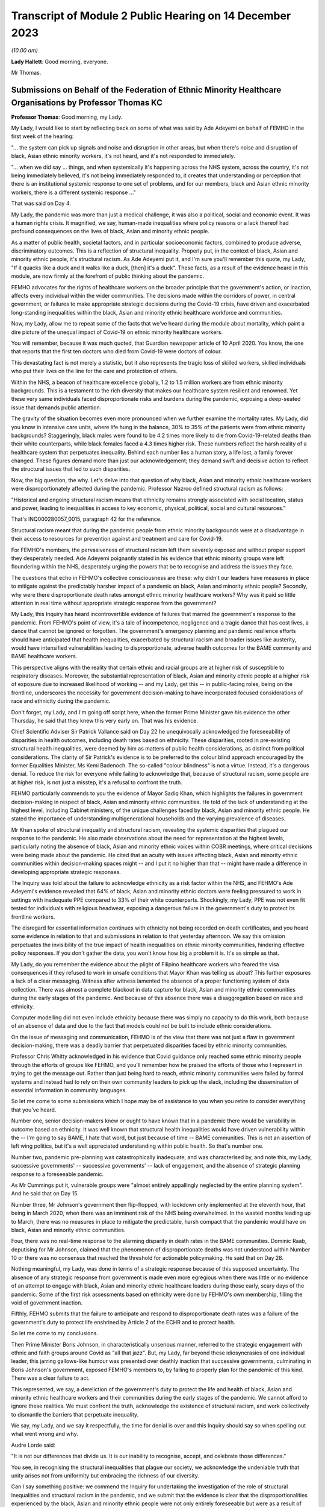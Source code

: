 Transcript of Module 2 Public Hearing on 14 December 2023
=========================================================

*(10.00 am)*

**Lady Hallett**: Good morning, everyone.

Mr Thomas.

Submissions on Behalf of the Federation of Ethnic Minority Healthcare Organisations by Professor Thomas KC
----------------------------------------------------------------------------------------------------------

**Professor Thomas**: Good morning, my Lady.

My Lady, I would like to start by reflecting back on some of what was said by Ade Adeyemi on behalf of FEMHO in the first week of the hearing:

"... the system can pick up signals and noise and disruption in other areas, but when there's noise and disruption of black, Asian ethnic minority workers, it's not heard, and it's not responded to immediately.

"... when we did say ... things, and when systemically it's happening across the NHS system, across the country, it's not being immediately believed, it's not being immediately responded to, it creates that understanding or perception that there is an institutional systemic response to one set of problems, and for our members, black and Asian ethnic minority workers, there is a different systemic response ..."

That was said on Day 4.

My Lady, the pandemic was more than just a medical challenge, it was also a political, social and economic event. It was a human rights crisis. It magnified, we say, human-made inequalities where policy reasons or a lack thereof had profound consequences on the lives of black, Asian and minority ethnic people.

As a matter of public health, societal factors, and in particular socioeconomic factors, combined to produce adverse, discriminatory outcomes. This is a reflection of structural inequality. Properly put, in the context of black, Asian and minority ethnic people, it's structural racism. As Ade Adeyemi put it, and I'm sure you'll remember this quote, my Lady, "If it quacks like a duck and it walks like a duck, [then] it's a duck". These facts, as a result of the evidence heard in this module, are now firmly at the forefront of public thinking about the pandemic.

FEMHO advocates for the rights of healthcare workers on the broader principle that the government's action, or inaction, affects every individual within the wider communities. The decisions made within the corridors of power, in central government, or failures to make appropriate strategic decisions during the Covid-19 crisis, have driven and exacerbated long-standing inequalities within the black, Asian and minority ethnic healthcare workforce and communities.

Now, my Lady, allow me to repeat some of the facts that we've heard during the module about mortality, which paint a dire picture of the unequal impact of Covid-19 on ethnic minority healthcare workers.

You will remember, because it was much quoted, that Guardian newspaper article of 10 April 2020. You know, the one that reports that the first ten doctors who died from Covid-19 were doctors of colour.

This devastating fact is not merely a statistic, but it also represents the tragic loss of skilled workers, skilled individuals who put their lives on the line for the care and protection of others.

Within the NHS, a beacon of healthcare excellence globally, 1.2 to 1.5 million workers are from ethnic minority backgrounds. This is a testament to the rich diversity that makes our healthcare system resilient and renowned. Yet these very same individuals faced disproportionate risks and burdens during the pandemic, exposing a deep-seated issue that demands public attention.

The gravity of the situation becomes even more pronounced when we further examine the mortality rates. My Lady, did you know in intensive care units, where life hung in the balance, 30% to 35% of the patients were from ethnic minority backgrounds? Staggeringly, black males were found to be 4.2 times more likely to die from Covid-19-related deaths than their white counterparts, while black females faced a 4.3 times higher risk. These numbers reflect the harsh reality of a healthcare system that perpetuates inequality. Behind each number lies a human story, a life lost, a family forever changed. These figures demand more than just our acknowledgement; they demand swift and decisive action to reflect the structural issues that led to such disparities.

Now, the big question, the why. Let's delve into that question of why black, Asian and minority ethnic healthcare workers were disproportionately affected during the pandemic. Professor Nazroo defined structural racism as follows:

"Historical and ongoing structural racism means that ethnicity remains strongly associated with social location, status and power, leading to inequalities in access to key economic, physical, political, social and cultural resources."

That's INQ000280057_0015, paragraph 42 for the reference.

Structural racism meant that during the pandemic people from ethnic minority backgrounds were at a disadvantage in their access to resources for prevention against and treatment and care for Covid-19.

For FEMHO's members, the pervasiveness of structural racism left them severely exposed and without proper support they desperately needed. Ade Adeyemi poignantly stated in his evidence that ethnic minority groups were left floundering within the NHS, desperately urging the powers that be to recognise and address the issues they face.

The questions that echo in FEHMO's collective consciousness are these: why didn't our leaders have measures in place to mitigate against the predictably harsher impact of a pandemic on black, Asian and minority ethnic people? Secondly, why were there disproportionate death rates amongst ethnic minority healthcare workers? Why was it paid so little attention in real time without appropriate strategic response from the government?

My Lady, this Inquiry has heard incontrovertible evidence of failures that marred the government's response to the pandemic. From FEHMO's point of view, it's a tale of incompetence, negligence and a tragic dance that has cost lives, a dance that cannot be ignored or forgotten. The government's emergency planning and pandemic resilience efforts should have anticipated that health inequalities, exacerbated by structural racism and broader issues like austerity, would have intensified vulnerabilities leading to disproportionate, adverse health outcomes for the BAME community and BAME healthcare workers.

This perspective aligns with the reality that certain ethnic and racial groups are at higher risk of susceptible to respiratory diseases. Moreover, the substantial representation of black, Asian and minority ethnic people at a higher risk of exposure due to increased likelihood of working -- and my Lady, get this -- in public-facing roles, being on the frontline, underscores the necessity for government decision-making to have incorporated focused considerations of race and ethnicity during the pandemic.

Don't forget, my Lady, and I'm going off script here, when the former Prime Minister gave his evidence the other Thursday, he said that they knew this very early on. That was his evidence.

Chief Scientific Adviser Sir Patrick Vallance said on Day 22 he unequivocally acknowledged the foreseeability of disparities in health outcomes, including death rates based on ethnicity. These disparities, rooted in pre-existing structural health inequalities, were deemed by him as matters of public health considerations, as distinct from political considerations. The clarity of Sir Patrick's evidence is to be preferred to the colour blind approach encouraged by the former Equalities Minister, Ms Kemi Badenoch. The so-called "colour blindness" is not a virtue. Instead, it's a dangerous denial. To reduce the risk for everyone while failing to acknowledge that, because of structural racism, some people are at higher risk, is not just a misstep, it's a refusal to confront the truth.

FEHMO particularly commends to you the evidence of Mayor Sadiq Khan, which highlights the failures in government decision-making in respect of black, Asian and minority ethnic communities. He told of the lack of understanding at the highest level, including Cabinet ministers, of the unique challenges faced by black, Asian and minority ethnic people. He stated the importance of understanding multigenerational households and the varying prevalence of diseases.

Mr Khan spoke of structural inequality and structural racism, revealing the systemic disparities that plagued our response to the pandemic. He also made observations about the need for representation at the highest levels, particularly noting the absence of black, Asian and minority ethnic voices within COBR meetings, where critical decisions were being made about the pandemic. He cited that an acuity with issues affecting black, Asian and minority ethnic communities within decision-making spaces might -- and I put it no higher than that -- might have made a difference in developing appropriate strategic responses.

The Inquiry was told about the failure to acknowledge ethnicity as a risk factor within the NHS, and FEHMO's Ade Adeyemi's evidence revealed that 64% of black, Asian and minority ethnic doctors were feeling pressured to work in settings with inadequate PPE compared to 33% of their white counterparts. Shockingly, my Lady, PPE was not even fit tested for individuals with religious headwear, exposing a dangerous failure in the government's duty to protect its frontline workers.

The disregard for essential information continues with ethnicity not being recorded on death certificates, and you heard some evidence in relation to that and submissions in relation to that yesterday afternoon. We say this omission perpetuates the invisibility of the true impact of health inequalities on ethnic minority communities, hindering effective policy responses. If you don't gather the data, you won't know how big a problem it is. It's as simple as that.

My Lady, do you remember the evidence about the plight of Filipino healthcare workers who feared the visa consequences if they refused to work in unsafe conditions that Mayor Khan was telling us about? This further exposures a lack of a clear messaging. Witness after witness lamented the absence of a proper functioning system of data collection. There was almost a complete blackout in data capture for black, Asian and minority ethnic communities during the early stages of the pandemic. And because of this absence there was a disaggregation based on race and ethnicity.

Computer modelling did not even include ethnicity because there was simply no capacity to do this work, both because of an absence of data and due to the fact that models could not be built to include ethnic considerations.

On the issue of messaging and communication, FEHMO is of the view that there was not just a flaw in government decision-making, there was a deadly barrier that perpetuated disparities faced by ethnic minority communities.

Professor Chris Whitty acknowledged in his evidence that Covid guidance only reached some ethnic minority people through the efforts of groups like FEHMO, and you'll remember how he praised the efforts of those who I represent in trying to get the message out. Rather than just being hard to reach, ethnic minority communities were failed by formal systems and instead had to rely on their own community leaders to pick up the slack, including the dissemination of essential information in community languages.

So let me come to some submissions which I hope may be of assistance to you when you retire to consider everything that you've heard.

Number one, senior decision-makers knew or ought to have known that in a pandemic there would be variability in outcome based on ethnicity. It was well known that structural health inequalities would have driven vulnerability within the -- I'm going to say BAME, I hate that word, but just because of time -- BAME communities. This is not an assertion of left wing politics, but it's a well appreciated understanding within public health. So that's number one.

Number two, pandemic pre-planning was catastrophically inadequate, and was characterised by, and note this, my Lady, successive governments' -- successive governments' -- lack of engagement, and the absence of strategic planning response to a foreseeable pandemic.

As Mr Cummings put it, vulnerable groups were "almost entirely appallingly neglected by the entire planning system". And he said that on Day 15.

Number three, Mr Johnson's government then flip-flopped, with lockdown only implemented at the eleventh hour, that being in March 2020, when there was an imminent risk of the NHS being overwhelmed. In the wasted months leading up to March, there was no measures in place to mitigate the predictable, harsh compact that the pandemic would have on black, Asian and minority ethnic communities.

Four, there was no real-time response to the alarming disparity in death rates in the BAME communities. Dominic Raab, deputising for Mr Johnson, claimed that the phenomenon of disproportionate deaths was not understood within Number 10 or there was no consensus that reached the threshold for actionable policymaking. He said that on Day 28.

Nothing meaningful, my Lady, was done in terms of a strategic response because of this supposed uncertainty. The absence of any strategic response from government is made even more egregious when there was little or no evidence of an attempt to engage with black, Asian and minority ethnic healthcare leaders during those early, scary days of the pandemic. Some of the first risk assessments based on ethnicity were done by FEHMO's own membership, filling the void of government inaction.

Fifthly, FEHMO submits that the failure to anticipate and respond to disproportionate death rates was a failure of the government's duty to protect life enshrined by Article 2 of the ECHR and to protect health.

So let me come to my conclusions.

Then Prime Minister Boris Johnson, in characteristically unserious manner, referred to the strategic engagement with ethnic and faith groups around Covid as "all that jazz". But, my Lady, far beyond these idiosyncrasies of one individual leader, this jarring gallows-like humour was presented over deathly inaction that successive governments, culminating in Boris Johnson's government, exposed FEMHO's members to, by failing to properly plan for the pandemic of this kind. There was a clear failure to act.

This represented, we say, a dereliction of the government's duty to protect the life and health of black, Asian and minority ethnic healthcare workers and their communities during the early stages of the pandemic. We cannot afford to ignore these realities. We must confront the truth, acknowledge the existence of structural racism, and work collectively to dismantle the barriers that perpetuate inequality.

We say, my Lady, and we say it respectfully, the time for denial is over and this Inquiry should say so when spelling out what went wrong and why.

Audre Lorde said:

"It is not our differences that divide us. It is our inability to recognise, accept, and celebrate those differences."

You see, in recognising the structural inequalities that plague our society, we acknowledge the undeniable truth that unity arises not from uniformity but embracing the richness of our diversity.

Can I say something positive: we commend the Inquiry for undertaking the investigation of the role of structural inequalities and structural racism in the pandemic, and we submit that the evidence is clear that the disproportionalities experienced by the black, Asian and minority ethnic people were not only entirely foreseeable but were as a result of government failure to take proper action to anticipate and mitigate the impact of the pandemic.

I've got 40 seconds left. Let me use my 40 seconds saying this: in the powerful words of Ade Adeyemi, taken from his witness statement on behalf of FEHMO, we say this encapsulates the essence and impact of this stark conclusion:

"Throughout the course of this pandemic, the disheartening experience of minority ethnic [healthcare workers] have underscored the systemic oversights and lapses in our health and governance systems. The poignant accounts of our members, and the stark data supporting them, reflect not just individual tragedies, but an overarching narrative of neglect."

Thank you, my Lady.

**Lady Hallett**: Thank you very much indeed, Mr Thomas.

Now I think it's Mr Sheldon.

Submissions on Behalf of the Government Office for Science by Mr Sheldon KC
---------------------------------------------------------------------------

**Mr Sheldon**: My Lady, the Government Office for Science, which I represent, remains acutely conscious of its responsibilities to those affected by the Covid-19 pandemic, to those who will be affected by future pandemics when they inevitably occur, and to your Inquiry.

It has sought to discharge those responsibilities through the detailed and reflective evidence of Sir Patrick Vallance, Dame Angela McLean, And Dr Stuart Wainwright, as well as through the provision of a large volume of documentary material. We hope you have found that evidence helpful.

We intend to provide you with a set of written closing submissions which will address some of the detail of the evidence, and the brief observations I make this morning are intended to address in outline a handful of the key themes of the evidence most directly concerned with the provision of scientific advice to decision-makers.

As I observed in our opening submissions, and as I hope you have found, the task of identifying what scientific advice was given, when it was given, and the terms in which it was delivered, has been one of the easier tasks faced by this Inquiry. There is a clear, contemporaneous and publicly available record of that advice in the SAGE minutes and the papers discussed. That advice was distilled and communicated to ministers by the GCSA and the CMO, and there has been a striking consistency in the evidence of all ministers from whom you have heard that this was done accurately and it was done well. In any event, the minutes themselves were available to any minister who wished to refer to them from the outset.

It is the view of GO-Science, both the present and the former GCSAs, that it is important to maintain the transparency and the integrity of that approach. It was and should be clear what science advice is being given by SAGE, and clear what that science advice is based upon. Challenge and debate were and should be encouraged, and you have heard from a number of attendees how valuable they found that process to be.

Providing useful science advice to decision-makers is best achieved, we submit, by assembling scientists with relevant expertise, debating the issue and producing a consensus or central view of the state of current scientific understanding on that issue, including the level of certainty with which that understanding can be expressed and the understanding that advice will and should change as new data emerge.

To the extent that there was some misunderstanding as to what consensus means in that context, and whether it implies the suppression of dissent, we trust that that has been resolved by the evidence you've heard.

So, we would submit that the evidence shows that the structure for the provision of scientific advice during an emergency such as a pandemic is fundamentally sound. The model necessarily depends on eminent scientists being prepared to contribute time and personal resources to the process, but they did so, for the two years and 105 meetings that SAGE was in operation, for which we can all be grateful.

In particular, we would invite the Inquiry to treat with caution suggestions of changes to the approach to SAGE minutes, which were produced quickly and circulated widely, or to the composition of SAGE, or to the way in which its advice is communicated to central government.

SAGE evolved and improved its processes during the pandemic as lessons were learned through experience. The SAGE development programme has identified further areas for improvement, but the essential framework is sound. It is well respected internationally, and it showed itself capable of delivering large volumes of high quality scientific advice under intense time pressure throughout the pandemic.

There has been an intense focus on the timing of the first lockdown and the decision-making leading up to it. Witnesses have expressed the view that, in hindsight, it would have been better had the 23 March full lockdown commenced a week or so earlier. Sir Patrick was one of those witnesses, and we would commend that view to you.

We do not consider that the evidence supports the proposition that a lockdown at the very start of March was realistic, a time, you will recall, when the Prime Minister decided against advising people to stop shaking hands. And you will also be aware of the very limited data available at that stage to be deployed in support of such extreme action, as well, of course, as the reluctance to order a second lockdown in autumn 2020, even when the data, including the number of deaths, was far more compelling.

Nor does the evidence support, we would suggest, the viability of achieving the necessary 75% reduction in contacts through voluntary action alone.

In the event, the peak of the first wave occurred in April, and it was earlier and lower than it would have been if lockdown had been further delayed. Lockdown a week or so earlier is likely to have resulted in a somewhat earlier and lower peak than we in fact experienced, and it is on that basis that we consider that it would probably have been beneficial.

The ultimate lesson from the timing of the first lockdown is simply that, as Sir Patrick has put it to you, you have to go earlier than you would like, harder than you would like, and more geographically broad than you would like, with the necessary interventions. You cannot expect to be able to predict the right time with any real accuracy, and if you wait until the data has reached the point at which you are comfortable that the measure is obviously required, you have almost certainly waited too long, at least for this type of pandemic.

Now, that may seem obvious now, with the knowledge and experience of the whole pandemic, but it was far from obvious at the time to anyone seeking to take a balanced and objective view of the available information.

The data was sparse and inadequate, but it was difficult to assess how inadequate it was or how much reliance could be placed upon what was available. There was very little testing and tracing capacity, and it was simply not possible in the early part of 2020 to get an accurate picture of the prevalence of the virus across the country. Several independent scientists have told you that it was not until around 13 March that the data allowed for scientifically coherent advice that urgent and extensive action was required. When that picture became clear, that advice was given promptly.

It is also important to keep in mind, as we're sure you will, my Lady, that a pandemic is not a single event requiring a single and immediate response. It runs a course. The question of whether to order a lockdown or any other significant non-pharmaceutical intervention inevitably incorporates the questions of: what damage will it do? And what happens next?

As I said, it is likely on balance that the first lockdown a week or so earlier would have had some long-term beneficial effects, but what the effects of a lockdown even earlier than that would have been is far less apparent, and would require those who propound that theory to grapple with the "What damage?" and "What next?" questions, which we would suggest have yet to be convincingly answered.

What can be said with confidence, though, is that in all eventualities a more scaled and effective test, trace and isolate system, available to be applied early, would have helped suppress the virus.

There has been some inaccurate and ill-informed suggestion that there was a significant divergence of view between the GCSA and the CMO as to the timing of the first lockdown. That is not so. The advice of SAGE, including its assessment of the progress of the pandemic and the effect of NPIs, is in the minutes and was communicated to decision-makers by the GCSA and the CMO as co-chairs of SAGE. That is all a matter of record.

However, Sir Chris, as the Chief Medical Officer for England with overall accountability for public health, had a responsibility to identify to ministers the wider health impacts of a measure as extreme as a lockdown: the deaths that would be caused by other agents than the virus; the conditions that would go untreated; the diagnoses that would be missed; the mental health impact on the vulnerable and the isolated. Discharging that responsibility did not put Sir Chris at odds with Sir Patrick in March 2020 or at any other point. On the contrary, it was essential that decision-makers were made aware of both strands of advice, and lest there be any doubt about it, Sir Patrick holds Sir Chris in the highest possible regard, as he did for the entirety of the time they worked together, day in and day out, throughout the pandemic.

Whilst on the subject of Sir Patrick's personal views, can I deal briefly with what have been referred to as the evening notes.

Sir Patrick explained in both his written and oral evidence how those notes came to be written and how they were never intended to be read by anyone else for any purpose. It has been said that he provided them to the Inquiry willingly, and to the extent that it was not necessary for you, my Lady, to exercise your powers of compulsion to enforce the request that he submit all his written and electronic notes, that is of course true. But that does not mean, as you know, that he provided them enthusiastically. He hopes it is now clear to everyone that they reflected unedited thoughts scribbled down in the most challenging circumstances, and if anyone wishes to know his true and considered opinion about the decisions taken and those who made them, they are in his witness statement and in the transcript of his evidence to you.

The shorthand that has perhaps understandably crept into some of the questions to the effect that, by reference to his evening notes, "Sir Patrick said that" or "accused" someone of something, is therefore inaccurate and, we would respectfully suggest, unhelpful.

In general terms, and as reflected in his statement, Sir Patrick considers that those with the heavy responsibility of core decision-making during the pandemic took care to listen to and understand the scientific advice provided by SAGE. Everyone, particularly in the early months, was operating in the fog of war and under acute pressure of time, and it is inevitable that recollections on some matters vary and misunderstandings may have arisen. No criticism of anyone is intended by this short list of issues in respect there has been some variation in the evidence but where the contemporaneous documentation makes the position clear such that, we submit, the Inquiry can reach a confident conclusion.

First, SAGE began to consider and advise upon the need for and effectiveness of multiple NPIs from early February 2020, having convened for its first meeting on 22 January. The first paper on NPIs was produced on 3 February, and by SAGE 10, 25 February, a package of measures had been identified as representing a realistic means of reducing the spread of the virus. The specific phrase "lockdown" was not used at the outset, as you have seen, and it did not become part of the vernacular until some weeks later, but very significant, indeed unprecedented, restrictions were being expressly considered by SAGE and reflected in its advice throughout February, including the percentage reduction in contacts that would be needed to be effective.

It was of course for government departments and agencies to plan how such measures would be put into effect, and for ministers to decide which ones should be implemented and when, but the fact that these measures were being considered and advised upon by SAGE from a very early stage is clear, we submit.

Second, in the absence of any available alternatives, early references to the pandemic flu reasonable worst-case scenario of 800,000 deaths were useful in communicating the potential scale of the emergency and the need for action. The essential message, which is reflected in the COBR documentation from February 2020 onwards, was that there was a significant chance of a very bad outcome. It cannot realistically be suggested that references to this worst-case scenario were in any way reassuring to anybody, and the reduction in the RWCS to 525,000 deaths in late February 2020 plainly made no difference in that regard. Indeed, the fact that this figure was calculated with greater information about the nature of SARS-CoV-2 may have made it still more worrying.

The Inquiry has heard evidence on how the RWCS could be augmented and improved, and that must be considered carefully, of course, but it must be remembered that in early 2020 it was the established approach used by the Civil Contingencies Secretariat.

Third, the possibility of asymptomatic transmission, as distinct from asymptomatic infection, which, as you know, my Lady, is a different concept, was identified by SAGE at an early point. Sir Patrick noted that it appeared to be occurring in correspondence on 1 February. It was identified as a possibility by SAGE on 4 February, and it was referred to in the COBR documentation shortly thereafter, including an early COBR meeting chaired by the Secretary of State for Health.

Fourth, neither SAGE nor Sir Patrick ever advised the adoption of a strategy of pursuing herd immunity other than through vaccination. As the extent that the virus had become seeded in the population became clearer during March 2020, it was acknowledged that significant numbers of people would inevitably become infected and a degree of immunity would be generated as a result. This was a factor that needed to be taken into account when considering the future course of the pandemic and assessing the effect of different interventions. The evidence of the key witnesses has been clear on this point and we would submit there is no longer any doubt about it.

Fifth, the list of attendees and invitees to SAGE meetings is a matter of record, and the contemporaneous documentation demonstrates the extent to which the devolved administrations were engaged in the SAGE process. We'll return to this issue in our written submissions, but in light of what was said yesterday, can I briefly deal with the position in respect of Northern Ireland, whose CMO was invited to SAGE from as early as 11 February 2020.

You may feel, my Lady, that it was for the Northern Ireland Executive and departments, in common with their colleagues from other devolved administrations, to decide how and when they chose to attend SAGE meetings to which they were most certainly invited.

Sixth, the contemporaneous documentation, including SAGE minutes, established that neither SAGE nor the GCSA was asked for advice on the impact of the Eat Out to Help Out policy. Whether they should have been, and whether there were good reasons for not doing so, are matters for you. But the factual position is clear. It is also clear that around that time the science advice was that more openings would be associated with higher infection rates. The merits of the policy, to the extent that they may be relevant, are for you and we take no position, nor have we ever suggested that the policy was responsible for the second wave.

Finally, my Lady, for the purposes of this list, the events of autumn 2020 and the advice given in the lead-up to the second lockdown. Here again, the contemporaneous documentation is clear. The science advice when lockdown measures were eased in May and June 2020 was that there was a significant risk of R going back above 1. It duly did so, in part as further measures were eased over the summer.

As we moved into the autumn, it was made equally clear that significant measures would be required to prevent the number of cases growing exponentially, and the SAGE minutes clearly record the measures that were discussed and the assessment of their likely effect. SAGE was not consulted on the three-tier approach that the government chose to adopt, and Sir Patrick made clear in correspondence with the Cabinet Secretary in early October 2020 that those measures would not be sufficient to keep R below 1. In the event, the policy decision was to proceed with the tiered approach in the first instance, just as the policy decision was taken to reduce the 2-metre rule to 1 metre, notwithstanding the scientific advice, again recorded in the SAGE minutes, that this would increase the risk of transmission.

But these are reflections of the different roles of scientific advisers and political decision-makers. It's for elected decision-makers to take the difficult policy decisions, balancing the full range of relevant considerations. SAGE sometimes took the initiative to consider certain issues, but its essential function is to respond to requests for advice from decision-makers, and it is a matter for them to decide what issue they wish to be advised upon and how to act in light of the advice they receive.

It is also recognised that science cannot provide a clear answer to every question, and answers change over time as evidence changes.

By the time we get to the relaxing of the third lockdown, it is clear how better understanding of the virus, better data and a more developed test and trace capability enabled a far more informed approach to be taken. As the quality of the data improved, so did the precision of the science advice and the ability of decision-makers to take sophisticated decisions in light of that advice.

That is why, we would suggest, my Lady, the Module 2 evidence has been valuable in illustrating the importance of the potential recommendations discussed in Module 1 about preparedness for a future pandemic. More developed test and tracing capacity, improved diagnostics and therapeutics, more collaborative research, and greater vaccine manufacturing capabilities, will all contribute to better advice, a wider set of options beyond the inevitably crude tool of lockdown, and better, more informed decision-making.

So we anticipate, my Lady, that you will have well in mind the need to ensure that any assessment of the core decision-making in the pandemic takes account of the course of the pandemic as a whole, and that the successes of the later period are just as important in identifying valuable lessons for the future as any deficiencies you may identify in the early period.

My Lady, that concludes my submissions for today. The Government Office for Science looks forward to assisting you with future modules of your Inquiry.

**Lady Hallett**: Thank you very much indeed, Mr Sheldon.

Mr Block? Ah, right at the back.

Submissions on Behalf of Hm Treasury by Mr Block KC
---------------------------------------------------

**Mr Block**: Good morning, my Lady.

I appear together with Steven Gray, instructed by Robyn Smith of the Government Legal Department, on behalf of His Majesty's Treasury.

My Lady, these closing submissions will be expanded in our written submissions. For the purposes of this module, HMT has supplied two detailed corporate witness statements, as well as statements from Sam Beckett, the current Chief Economic Adviser and second permanent secretary since May of this year, her predecessor, Clare Lombardelli, and from Sir Thomas Scholar, the permanent secretary from 2016 to 2022. The Treasury has also worked with and supported the current Prime Minister, Rishi Sunak, who was Chancellor of the Exchequer from 13 February 2020 to 5 July 2022, to facilitate the Inquiry receiving detailed written and oral evidence from him. My Lady, the roles of HMT and the Chancellor in overview. In very brief summary, HMT is the government's economic and finance ministry, responsible for maintaining sound public finances, delivering sustainable economic growth and maintaining macroeconomic and financial stability. The Chancellor is the government's chief financial minister and has overall responsibility for HMT and for economic and fiscal policy and the financial services sector.

The Chancellor is involved in collective Cabinet-level decision-making with a focus, as he explained, on representing economic and fiscal considerations in the decision-making process.

Throughout the pandemic, HMT officials worked to inform and advise the Chancellor and departmental ministers in order to respond to ministerial requests for briefing analysis and advice as necessary and overall to support Cabinet-level decision-making.

HMT officials used the information shared at scientific committees, including in read-outs from HMT officials who observed these meetings, to inform this briefing and advice and to inform internal policy development.

The Chancellor's ministerial responsibility during this period, supported by HMT, was to provide economic and fiscal evidence, analysis and advice in relation to decisions and interventions in the context of the pandemic that would impact those areas for which the Treasury was responsible. This was considered by the Prime Minister and by Cabinet where appropriate, together with all other relevant evidence such as the SAGE minutes and reports.

Ministers would put forward the key considerations relevant to their individual departments for the Prime Minister to balance these in order to reach a decision as to how to proceed. Arguments would be tested and challenged and alternative options explored. In that process, the Chancellor had a specific responsibility of tailoring economic advice, policy and decision-making to the context of an international pandemic.

That responsibility, in the context of HMT's and the Chancellor's broader roles and responsibilities, necessarily required HMT and the Chancellor to ensure that the often grave economic consequences of the policy decisions under consideration were properly factored into decision-making. This is especially because economic consequences are not academic or theoretical concepts, they carry with them far-reaching and potentially damaging socioeconomic implications which have real impacts on people's lives.

In this context, HMT rejects in the strongest terms possible the unfair and irresponsible characterisation of its work as "pro death".

Whilst some have suggested that supporting the economy and protecting lives were competing objectives, HMT did not see it this way. Throughout the response, HMT were clear that the best thing for the economy was to control the virus.

I turn now to look briefly at the roles of HMT and the Chancellor in the government's core pandemic decision-making.

As an overview, prior to the Prime Minister's announcement on 16 March 2020 of the first social distancing measures, HMT ministers and officials contributed to cross-government decision-making through analysis of the possible economic impacts, and in particular the potential impacts on the UK economy of the proposed measures.

This analysis was focused on the ability of people and the economy to keep providing the goods and services which the population needs, the ability of businesses to stay open, and for people to do their jobs and continue to receive an income.

It's important to recognise that this was a novel situation, with the pandemic developing very rapidly. There was limited data and there were a large number of variables. Nevertheless, HMT was nimble and quick to respond. Indeed, the spring 2020 budget announced on 11 March 2020, so before the 16 March announcement, included a £12 billion plan to provide support for public services, individuals and businesses whose finances were affected by Covid-19, which included extending statutory sick pay (SSP) for those advised to self-isolate, and for those caring for others who were required to self-isolate and support through the welfare system for those who could not claim SSP. This was an extensive package that responded to the pandemic as it was understood at that point in time.

Subsequently, from March 2020, when restrictions were in place, much of HMT's focus was on the design, financing and implementation of economic support measures. These measures supported the public health strategy by mitigating the economic impacts of the virus and the measures necessary to control it, on jobs, incomes, businesses and the UK economy. Without these economic interventions, which were unprecedented in scale and speed of introduction, it would have been very difficult for individuals to adhere to the conditions of the lockdown without serious risk to their livelihoods.

Over the next weeks and months, HMT introduced more economic support as the impacts of the virus and the restrictions on firms and people became more apparent, and continued to tailor the measures so as to support the non-pharmaceutical interventions, the NPIs, and respond to the path of the virus as it evolved.

HMT was also heavily involved in the development of key policy at that time, contributing analysis on the economic impacts of different options, for example, the move from 2 metres to 1 metre plus, and the focus on smarter NPIs in 2020.

From late 2020 onwards, and in particular during and following the third national lockdown in early 2021, pharmaceutical interventions, for example testing and of course vaccines, were increasingly deployed to manage the virus. This gradually reduced the need for NPIs to be used to manage the virus, a gradual but significant shift in the way in which the government collectively managed the response.

In terms of HMT's output, using a broad range of data and analytical techniques, as well as engagement with and challenge from external experts, HMT officials provided advice on: one, the economic support measures required to soften the impacts of the virus and NPIs on households and businesses; two, how the pandemic and proposed NPIs were affecting and how any changes might affect the economy; three, how economic activity might affect the progress of the virus; four, how government support and wider policy responses might offset these impacts or create unintended consequences; five, the relationship between the epidemiological and economic outlooks, noting that controlling the virus was essential to a healthy economy; and, six, how the government's response, including on NPIs, compared to other countries' responses.

HMT worked closely and constructively with other parts of government, in particular Number 10, the Cabinet Office and DHSC, throughout the pandemic. Given the unprecedented economic impacts of the pandemic, HMT seconded at least ten policy and economist officials to the Cabinet Office to provide further expertise in integrating economic inputs into decision-making and to provide additional strategic capability.

HMT and the Cabinet Office jointly ran the Prime Minister's weekly economy update meetings to provide senior ministers and wider government with a clear picture of how the economy was being affected by the virus. The Chancellor was a member of Covid-O and Covid-S from late May 2020, when they were established, as well as smaller ministerial groups within Cabinet, such as the Quad and E-MIG, which the Chancellor chaired.

HMT officials had regular meetings with Cabinet Office counterparts -- anything from weekly to daily, depending on the issues under consideration -- and regularly met with officials from other departments. They attended SAGE in an observer capacity from March 2020 and sent read-outs of these meetings to relevant colleagues at HMT including members of the Chancellor's private office.

HMT also routinely attended the Joint Biosecurity Centre, JBC, gold meetings. It actively participated in cross-government initiatives to strengthen decision-making structures and processes as the response to the pandemic evolved, for example the establishment of the Covid-19 Taskforce.

Any generalised suggestion that HMT was aloof, removed from the core decision-making structures or reluctant to accept external advice or input, is wrong.

If I may, we wish to highlight some aspects of HMT's work which have been touched on in the Module 2 oral evidence.

Data analysis and modelling. To inform ministers in HMT and the centre of government of the impact on the virus on the economy and to assist those responsible for the core decision-making under consideration in this module, HMT produced a wide range of economic analysis and utilised a broad suite of analytical techniques and models. This included analysis and data of both what was happening in the UK and abroad. Traditional economic data was supplemented with additional data from sources such as Citymapper and OpenTable. These issues were canvassed at considerable length and, I'm afraid, in minute detail in the witness statements produced by and facilitated by HMT.

HMT also worked closely with other organisations, such as the Office for National Statistics, the Office for Budget Responsibility, the Bank of England and other bodies, to inform senior decision-makers on the impact of the pandemic.

Data analysis and modelling were highly interdependent throughout the pandemic. Modelling was used to understand and interpret the data and to help identify which data would be most useful. HMT drew on its own internal economic modelling and also used that of other public sector bodies and international institutions, for example the International Monetary Fund and the OECD, and also academic modellers. It put substantial effort into adapting and continually refining its modelling techniques, given the exceptionally high levels of uncertainty around the virus and its economic impact.

However, that uncertainty meant it was not possible to rely exclusively on economic models, and HMT's approach therefore sought to include assessment of all available data and evidence.

In addition to its more standard economic tools, HMT explored novel techniques to analyse the unprecedented policy choices faced by ministers. The increasing data available as the pandemic progressed enabled it to develop a range of modelling and scenario-based approaches. It developed its own epi-macro analytical capabilities seeking to combine epidemiological and economic relationships to estimate how characteristics of the virus and control policies affected both transmission and economic activity.

Significant cross-government work was done in this respect, to which HMT contributed with a view to minimising longer-term economic and fiscal impact. Examples include the review of the 2-metre social distancing guidance which reported in June 2020, the 2021 roadmap, the 2021 social distancing review, and the January 2022 travel review.

External input. Throughout the pandemic, HMT and the Chancellor had regular contact with a wide range of external economic experts so as best to inform HMT's work. The Chancellor had regular contact with the governor of the Bank of England, the chair of the OBR, and spoke to a range of external economists from academic and financial market institutions. He also regularly spoke to foreign finance ministers from around the world. In developing its analytical tools, HMT engaged with academics and external bodies such as the Royal Economic Society, think tanks and business groups.

Sharing of data and analysis. Given the response to Covid-19 was a cross-government effort, HMT shared its analysis and developed economic understanding across Whitehall as appropriate, such as with the Covid-19 Taskforce following its inception. It also engaged widely with other departments to access expertise and to make best use of data. Regard was always had to the scientific advice when formulating policy, although it was understandably not always settled, as was the case with regard to the Omicron variant, as Mr Sunak explains in his witness statement at paragraphs 502 to 540.

HMT developed cross-Whitehall assessments for ministers of the economic impacts of the virus, restrictions and policy responses. Beginning in early April 2020, Charles Roxburgh, the then second permanent secretary at the HMT, chaired a regular cross-government meeting of permanent secretaries and directors general from economic departments. HMT officials worked closely with the Cabinet Office to support their synthesis of relevant advice and analysis and to support informed decision-making.

HMT's focus during the pandemic was on undertaking comprehensive economic analysis that best informed decision-making in the fast changing circumstances. It is the OBR's responsibility to publish independent economic forecasts. You'll recall the reference to "the Treasury doesn't mark its own homework".

HMT analysis was published during the pandemic, but there are sensitivities around much of HMT's analysis which do not pertain to scientific analysis. Much of HMT's policy advice related to the economic and fiscal outlook which can be market sensitive.

My Lady, I'm going to turn to look at two further matters. The first is an economic SAGE. Is that a good alternative? I start by saying HMT welcomes an open debate as to how to improve the way it operates, particularly in a crisis. However, it has significant reservations about the headline suggestion that an economic equivalent of SAGE should be established essentially for the same reasons that Mr Sunak gave in his evidence.

First, HMT already performs this function and the previous Prime Minister also confirmed that. In contrast to DHSC, HMT has the expertise to provide expert economic advice to assist government decision-making. It already brings together statistics, forecasts, modelling and analysis by the ONS, OBR, and Bank of England, independent institutions which in turn engage with the wider economic community. It also engages with other expert bodies when beneficial to do so. The principal issue faced by HMT during the pandemic was not a lack of expertise, but rather the huge and unprecedented uncertainty which attached to any analysis.

Secondly, whilst HMT recognises there is a legitimate debate to be had about how much economic analysis HMT can or should publish, which will ultimately be a matter for the Chancellor; the sensitivities around HMT data and projections limit the extent to which they can freely be shared.

We do say with hindsight that HMT could have benefitted from a more systematic approach to external engagement. Indeed, the Economic Advisory Council established by the Chancellor and in place between October last year and November this year to advise the government in an independent capacity on UK and international economies and financial markets, is an example of a more systematic approach since the pandemic.

I turn now to briefly look at core decision-making regarding economic policy during the pandemic, including the Eat Out to Help Out scheme.

My Lady, the government's specific business and financial responses to the pandemic is a substantial topic and will be the subject of detailed consideration in a future module. An unprecedented set of comprehensive policies and schemes was devised by HMT during the course of the pandemic to seek to protect individuals, businesses and the UK economy at large. CJRS (the furlough scheme), SEISS (the Self-Employment Income Support Scheme), business rates relief, business grants, increases in Universal Credit, tax deferrals, VAT cuts, various loans schemes on general terms for individuals and businesses, and protection from eviction schemes, are just some examples.

As Mr Sunak explained, in response to questions from the non-state core participants, proper regard was had to the need to support those required to self-isolate, and significant steps were taken to do so at various stages during the pandemic.

My Lady, there has been particular focus placed during this module, hearings, on the Eat Out to Help Out scheme, albeit that the scheme represents only a small part of the work HMT undertook to seek to protect the economy during the pandemic.

The scheme is addressed in detail in the HMT corporate witness evidence and the witness statement from Mr Sunak. Mr Sunak also provided very clear and detailed oral evidence on this subject. However, given the focus on Eat Out to Help Out during this module, often we say without appropriate context, HMT highlights the following points in relation to it.

One, consumption is the largest component of GDP in the UK economy and vital to the performance of the macroeconomy. The hospitality and leisure sectors in particular are very employment-intensive, with employees tending to be younger, on lower incomes, and extremely vulnerable to unemployment. As a result of the first 2020 lockdown, the viability of many such businesses was threatened. 75% were not trading by June 2020, and there was, of course, no working from home option available in that sector. 83% of workers had been furloughed by June 2020.

On 10 May 2020, this is the second point, the Prime Minister announced a timetable for the easing of NPIs imposed in England. Under that roadmap, which was the subject of detailed scientific and public health advice, pubs and restaurants were to re-open on 4 July 2020. It was in that context that the HMT focused significantly on how best, within that framework of safe opening, to support the economy and stimulate consumption, including by reference to international comparisons. A huge amount of HMT work went into analysing how to stimulate consumption, and the development of the Eat Out to Help Out scheme was intended to achieve that. The formulation of the policy also incorporated a detailed public sector equalities assessment.

Third, on 8 July 2020 the Chancellor announced the Plan for Jobs economic aid package, that package was developed in consultation with the Prime Minister before being presented to the Cabinet by the Chancellor. That briefing included the Eat Out to Help Out scheme specifically. The purpose of the package was to provide targeted temporary support to employment as the country sought to recover from the initial lockdown and to minimise structural damage to the economy and public finances.

Fourth, the Plan for Jobs emphasised the importance of the work that had been done to support businesses to re-open safely, such as in connection with cleaning, social distancing, which of course itself meant reduced customer numbers, and recording customers and visitors for the purposes of contact tracing.

Regarding how businesses could re-open in a Covid secure way that reduced the risk of transmission of the virus, various government departments had significant engagement with their sectors, and Mr Sunak also described the very detailed sector-specific written guidance that related to hospitality re-opening.

Fifth, it was in that context, the assessment by broader government having received scientific advice that NPIs could be eased safely, that the Eat Out to Help Out policy was formulated. It was a scheme, as with all policy measures at that time, designed to operate within the boundaries of what was deemed safe at that time. HMT did not set the Covid-secure guidelines for hospitality businesses to operate safely, it designed economic policy that could be implemented within the parameters of that guidance.

Sixth, within this economic support package, Eat Out to Help Out was in fact a relatively small, if novel and eye-catching, measure. It ran for only 13 days in total, Mondays, Tuesdays and Wednesdays between 3 and 31 August 2020, at an estimated cost of £500 million. The overall estimate of fiscal support of this kind provided via the package was up to £30 billion, to put it into context.

During the Module 2 oral evidence hearings, the Inquiry has explored with a number of witnesses, principally scientists, what they knew of the Eat Out to Help Out policy before its implementation, and adduced evidence that their reaction would have been one of concern regarding increased risk of transmission if they had been consulted on the detail of the policy.

However, this was a policy which operated within the Covid secure guidance in place at the relevant time. In any event, it appears that, as Mr Sunak explained, concerns were not raised with him between the announcement of the scheme on 8 July and its commencement on 3 August 2020.

I have two more points on Eat Out to Help Out.

Eight, as the Inquiry knows from evidence already submitted, following the end of the scheme, HMRC, who administered the scheme, examined available data to try to ascertain whether any relationship existed between the use of the scheme and increased cases of Covid-19.

The conclusion in that report, dated 15 December 2020, was that there is "little evidence to support the claim that Eat Out to Help Out scheme directly led to an increase in Covid-19 cases on a UK-wide level. Generally correlations are either weak or not statistically significant". And further analysis was carried out by HMRC in the following months which reached a similar conclusion.

HMT invites the Inquiry to have regard to those findings, which were not considered by a single scientific witness who has given evidence, and have not so far been referred to during closing submissions.

Finally in relation to the Eat Out to Help Out policy, the Inquiry explored with Mr Sunak whether concerns about rising cases informed the judgement not to extend the scheme. As set out in his evidence, this was not the case. The policy was always designed to be short term.

My Lady, may I just briefly return to lessons learned?

**Lady Hallett**: Provided you're very swift.

**Mr Block**: My Lady, it's, I hope, swift. Thank you.

HMT is keen to learn from its experiences in the pandemic, and it continues to seek to improve its ways of working to discharge its functions and ensuring the stability of the macroeconomic environment and financial system, including in the event of any future health and/or major crisis.

Different crises will demand different policy responses, but HMT has already started to build on its experience during the pandemic, to improve its ways of working. For example, it's continued to develop its analytical capabilities, it's deepened its engagement with the ONS and the newly established Joint Data and Analysis Centre in the Cabinet Office, and continues to build its modelling capabilities supported by academic engagement. It's also expanded its data science capabilities, establishing a data science team. And, my Lady, it's increased analysis of economic risks, including establishing a new horizon scanning workstream within the Economic Risk Group to more systemically monitor and assess future risks to the economy, and this included creating the economics group risk monitor, which reflects risks in the National Risk Register and draws on the expertise of relevant teams across government.

My Lady, we look forward to considering any additional recommendations which the Inquiry makes that can improve HMT's discharge of its function and responsibilities, and will of course seek to assist the Inquiry in any further way we can.

Thank you for indulging me with the time.

**Lady Hallett**: Thank you, Mr Block.

Very well, we'll break now. I shall return at 11.25.

*(11.10 am)*

*(A short break)*

*(11.25 am)*

**Lady Hallett**: Mr Howells.

Submissions on Behalf of the Welsh Government by Mr Howells
-----------------------------------------------------------

**Mr Howells**: My Lady, as the Welsh Government submitted in opening, in responding to the pandemic, the four governments had, for the most part, their own powers and responsibilities. Using those powers, they made decisions that they considered to be in their nation's best interests. If we understand your Ladyship correctly, the Inquiry will investigate how each government made decisions on behalf of the people they served and their effectiveness, rather than how and why their decisions diverged from those of the UK Government. How well the governments worked with each other, the effectiveness of those relationships, and in particular their impact on the ability of the devolved governments to respond to the pandemic is part of that wider question.

When describing the actions taken by the governments of the United Kingdom, use of the term "divergence" is misleading, as it implies a default position, namely that taken by the UK Government.

The UK Government chose to use the Public Health (Control of Disease) Act 1984 as the legal basis of the response to the pandemic, in the full knowledge that executive power under that Act had been transferred to the Welsh Government.

Part 2A of the 1984 Act, the relevant part for present purposes, was inserted by the Health and Social Care Act 2008. So when those changes were made by Parliament, it was already known that executive functions under that part had been transferred to the Welsh Government.

As reflected in part 2A of that Act, the principle of subsidiarity in the context of infectious disease has Parliamentary approval.

In Module 2B, the Inquiry will hear evidence about the Welsh Government's decision-making about non-pharmaceutical interventions, and so the impact of intergovernmental relations on decision-making in Wales can be better assessed then. At this stage, it is useful to review the evidence of ministers, officials and experts on intergovernmental relations heard in Module 2, in order to put that evidence into context before the Inquiry examines the decision-making of the devolved governments.

Until May 2020, the Prime Minister engaged with the First Ministers of the devolved governments in COBR. However, in May, the UK Government unilaterally decided to reorganise its Cabinet committee structures, which had the practical consequence of ending the First Ministers' attendance at COBR. In their place, the UK Government implemented Covid-S and Covid-O. When those meetings were adopted, the then Prime Minister accepted he should continue to work with the devolved governments through joint ministerial committee meetings. That did not happen.

It does not matter whether the meetings with the First Ministers were in COBR, joint ministerial committee meetings or otherwise. What mattered was the need for a regime of regular meetings attended by the Prime Minister and the First Ministers in which the heads of the four governments in this country were able to raise, discuss and decide matters of mutual interest and concern. That is what the First Minister of Wales regularly called for. When the United Kingdom is facing the greatest peacetime threat since 1945, the rationale for such meetings is so obvious that it does not and should not need to be spelt out.

Notwithstanding the clear and pressing need, there were no meetings between the heads of government between May and October 2020. On any view, it is profoundly unfortunate that no such meetings were convened by the then Prime Minister, with whom the institutional initiative lay to organise them. No good reason has been given for not organising those meetings.

Thereafter, the First Ministers were invited only to Covid-O meetings, chaired by Michael Gove MP, the then Chancellor of the Duchy of Lancaster. Meanwhile, as Lord Sedwill has explained, the big decisions were taken by the Prime Minister in Covid-S. By contrast, the second order decisions, that could be made by lower ranking ministers, were made at Covid-O. Put differently, the devolved governments were invited to the forum that dealt with implementation, but not to the forum that set the strategic direction.

The First Minister of Wales believes that better co-operation would have led to better outcomes. In that regard, it should be noted that Professor Henderson said that the UK Government's position on intergovernmental relations was not necessarily driven by what would be best to be able to respond to an epidemiological event.

Michael Gove said that there was no perfect solution to the problem whether to include the devolved governments in UK Government decision-making structures or to invite them on an ad hoc basis. That answer ignores the basic point that the devolved governments were asking for a regular pattern of meetings, particularly between the heads of government. They were not asking to be included within UK Government decision-making structures, COBR aside, and they were not seeking a particular form for those meetings. The compelling and obvious need was for arrangements that allowed for effective and efficient participation by the heads of the devolved governments in strategic consideration of how best to respond to the pandemic.

Boris Johnson was more forthcoming about the reason why he did not regularly meet with the First Ministers for long periods of time. In short, he wanted to avoid creating the impression that the United Kingdom was a federal state, an apprehension shared by the territorial secretaries of state, who described regular meetings between the Prime Minister and the First Ministers as a "potential federalist Trojan horse".

Mr Johnson's concern with appearances did not recognise and so did not meet the scale of the events confronting the four nations, nor did it recognise the practical reality, which was that the relevant powers to impose non-pharmaceutical interventions, as was appropriate, were devolved. As a reflection of the UK Government's attitude to the need for close and effective co-ordination between the heads of the four governments, Mr Johnson's evidence is telling.

Also, current and former ministers of the UK Government recognised that differences in approach, pace and emphasis between the four nations were reasonable and in accordance with the principle of subsidiarity. For instance, Boris Johnson stated that the interests of the devolved governments did not always align with those of England, and that was an inevitable part of a devolved system. He also said that he understood why, given that the incidence of the virus was rising in Wales and tiering had not worked well, the Welsh Government had imposed a firebreak. On 28 May 2020, he told the First Ministers that he fully appreciated the different ways in which the devolved governments were responding based on different transmission rates, and that he would communicate that clearly.

In oral evidence Mr Johnson accepted that the UK Government had excellent relations with the devolved governments and overwhelmingly things worked well across the United Kingdom. He also stated that there was a greater degree of caution in Wales and Scotland than there was in the UK Government, and that went with the grain of public opinion in those countries.

He rationalised the less cautious approach of the UK Government on the basis that there was no point getting R below 1 if you were not going to take advantage of the freedom that resulted.

However, he accepted that the devolved governments have the perfect right to pursue more cautious policies. Michael Gove acknowledged in May 2020 that the UK Government accepted that measures needed to change in different ways at different times in different parts of the United Kingdom. Mr Gove also conceded that the purpose of devolution is to allow different parts of the United Kingdom to tailor decisions according to local need, and that it was reasonable for the devolved governments to take the decisions they considered necessary for the different circumstances in their countries.

In oral evidence, he accepted the suggestion that different parts of the UK would approach the same problem in different ways because of differences in the epidemiological position and available healthcare facilities, so there were bound to be difficulties in terms of an absolutely common approach, which was unrealistic.

Finally, Dominic Raab MP was not persuaded that decision-making should be centralised, because there were benefits in the devolved governments taking difficult decisions and working with the UK Government. Mr Raab felt the devolved governments worked effectively with the UK Government and there were strong examples of teamwork. He did not consider the case had been made for more centralised power in similar circumstances in the future.

My Lady, the weight of the evidence is that the principle of subsidiarity overwhelmingly worked well, to borrow Boris Johnson's language. The blunt truth is that those who have suggested that responsibility for a future response should be centralised have not established a case for doing so.

These matters will be considered in our written closing statement for this module, and examined in Module 2B. However, two examples demonstrate how intergovernmental relations affected the response to the pandemic.

Firstly, the UK Government's refusal to co-ordinate communication with the devolved governments was reflected in its routine failure to make it clear that the UK Government's rules and messaging applied only to England.

Secondly, the lack of any arrangements to address the financial implications of any decisions taken other than those taken for England.

The Treasury's unresponsiveness to the needs and public health requirements of the devolved governments meant that it treated the needs and public health requirements of England more favourably than the other nations of the United Kingdom.

These and other matters are directly relevant not only to the subject matter of this module, but also your consideration of the Welsh Government's decision-making in Module 2B.

My Lady, those are my submissions, unless I can assist further.

**Lady Hallett**: Very grateful, thank you very much, Mr Howells.

Now I think it's Ms Drysdale.

Submissions on Behalf of Scottish Ministers by Ms Drysdale KC
-------------------------------------------------------------

**Ms Drysdale**: Thank you. I appear on behalf of the Scottish Government with Kenneth McGuire, Julie McKinlay, and Michael Way.

The Scottish Government has listened carefully to all the evidence that has been led and wishes to acknowledge once again the loss and harm suffered by those in Scotland and the rest of the United Kingdom during the pandemic.

The central place of the bereaved and all those affects by the pandemic in this Inquiry is of the utmost importance to the Scottish Government.

The Inquiry will hear from Scottish Government witnesses about the strategic and overarching issues from the perspective of Scotland during Module 2A hearings in January in Edinburgh, and the Scottish Government is committed to assisting you with that.

In its opening statement to the Inquiry, the Scottish Government addressed you on five key themes. They were devolution, intergovernmental relations, the role of data in decision-making, public health communications, and inequalities. This closing statement will revisit those themes in light of the evidence.

Before doing so, however, the Scottish Government wishes to make some introductory remarks on its framework for decision-making.

The Scottish Government published its framework for decision-making in April 2020. A key part of that was the four harms approach which provided a mechanism to ensure that a balanced approach was taken, as far as possible, and that due consideration was given to vulnerable and at-risk groups as part of the decision-making process.

The four harms were direct Covid-19 health harm, other health harm caused by the pandemic, societal harm, and economic harm.

The Scottish Government took practical steps to embed these principles in its decision-making process, and consideration of these was a question of judgement for the elected representatives of the people of Scotland, not the scientists.

Decisions of the Scottish Government during the pandemic were generally made in meetings of Cabinet or in response to policy submissions, and decisions were recorded. There has not been discussion of these documents in the Module 2 hearings, but the Scottish Government looks forward to these being considered fully in Module 2A.

So turning to my first theme, my Lady, devolution.

Devolution is the context for UK decision-making during the pandemic and is thus relevant to Module 2, but the merits of devolution do not form part of the terms of reference of the Inquiry, rather it's the response of government to the pandemic within a devolved framework that is in issue. The ability to make use of the devolved powers to respond to the pandemic in Scotland made a significant and positive difference. Scotland's geography, demography and many of its institutions have never been the same as those of England.

The NHS in Scotland is a distinct healthcare system and public health legislation differs across the UK. These differences pre-date devolution. Devolution reflects the will of the Scottish people in the referendum of 1997, subsequently enacted in the Scotland Acts, and the intention of devolution is to allow the people of Scotland to elect representatives that reflect their priorities. The Scotland Acts create an equality of responsibilities between the Scottish and United Kingdom governments in their respective spheres.

Health and public health are devolved matters. This meant that many aspects of the responsibility in responding to the pandemic fell to the Scottish Government. Public health is intimately connected to Scotland's distinctive systems of healthcare, justice, policing, education and local government, and to the Scottish Government's responsibilities for economic development and most public services. Public health is also a devolved matter in Wales and Northern Ireland.

Devolution is now a fundamental pillar in the constitution of the UK, and the effect of devolution is that each of the four nations can take decisions having regard to the facts and circumstances within their respective areas of responsibility. Each has the option to align with others or to pursue different policies if it considers those best meet the needs of its people. Each starts from its distinct position in terms of its responsibilities and the characteristics of its jurisdiction.

Broadly speaking, and compared to England, people in Scotland are less healthy. Devolved control was essential to the effective public health response in Scotland. Such control should be maintained and indeed strengthened for a future public health crisis. The use by the UK Government of any powers to impose solutions in devolved areas' responsibility would not be appropriate, particularly where the administrative and policy expertise and established relationships with relevant Scottish bodies all lie with the Scottish Government.

The clear democratic accountability of the Scottish Ministers to the Scottish Parliament for their response to public health crises in Scotland was a crucial part of good government in this area and should not be muddied by superimposing a layer of UK Government control.

The Scottish Government, by acting under its own powers, was able to map a distinct course to protect the people of Scotland, and by doing so, or having the potential to do so, on some occasions helped to steer the UK Government away from some policies which were not well thought through. The Scottish Government was not simply reacting to UK Government policies and proposals; Scottish Government policies helped shape the pandemic response across the UK, and it was better because of that.

The position of the Scottish Government is that this Inquiry should not make a recommendation that would mean that the powers and responsibilities of the Scottish Government under the devolution settlement would be restricted in a response to a future pandemic. There is simply no credible basis for such a recommendation. The devolution settlement allows the Scottish Government to take decisions in the best interests of the people of Scotland, even if that results in a slightly different position from the UK Government.

The Scottish Government was justified in assessing decisions independently. A good example of this is that Scotland's NPI strategy from autumn 2020 differed fundamentally from that of England. The Scottish Government took a significantly different approach to extending NPIs in September and October 2020 at a time when it is suggested that there was a delay in the UK Government acting.

The Scottish and the United Kingdom governments worked together to use the Coronavirus Act 2020 as the legislative vehicle to put in place powers for Scottish Ministers to make regulations to implement NPIs. The 2020 Act was used as a rapid legislative vehicle, building on earlier work between the four governments on draft legislation for a flu pandemic. It was suggested by some, including Mr Johnson, that the Civil Contingencies Act should have been used, but he accepted on reflection that it was not a viable approach.

That accords with what the Scottish Government understood of the UK Government's position at the time. The Scottish Government's view is that it was right for public health legislation to be used. There was a particularly significant interaction between devolved decisions on public health measures affecting businesses and workplaces and reserved decisions in relation to public expenditure and borrowing. In effect, this meant that the Scottish Government could not deploy certain measures, even if it considered them to be justified by the state of the pandemic, without financial support from the UK Government, and such support was, in practice, only available when similar measures were deployed for England.

The Scottish Government was reliant on UK Government funding for measures that would likely involve significant costs, for example the furlough scheme, high volumes of PPE, testing and vaccines. For measures such as the use of face coverings, hand hygiene and ventilation, it was less dependent on UK Government funding, as they could be achieved through guidance, messaging and legislation without prohibitive financial outlay. Each of the four UK governments was responsible for deciding on NPIs within its own jurisdiction, but only one of the four had the ability to make funding decisions to support these interventions. This asymmetry if not addressed will affect the response to any future emergency.

Turning to my second theme, my Lady, intergovernmental relations, the issue of intergovernmental relations is closely related to that of devolution. Devolution allows all four United Kingdom governments to make decisions having regard to the facts and circumstances within its areas of responsibility. The four governments reached agreement on key elements of their strategy at several points in the pandemic, for example the Coronavirus: action plan of March 2020, the joint decision on the so-called lockdown from 23 March 2020, and a joint statement, prepared at the suggestion of Ms Sturgeon and published on 25 September 2020, setting out their shared commitment to suppressing the virus to the lowest possible level and keeping it there.

The four governments also worked together on many aspects of the response to the pandemic, such as vaccination and testing, but they took varying approaches to NPIs. Despite the deficiencies in intergovernmental relations, the Scottish Government managed to work effectively with the UK Government in the difficult context of the health emergency.

During this Inquiry, there has been an inevitable focus on differences much view which masks the fact that day-to-day co-operation on multiple levels and on a multitude of issues was constructive and effective.

The UK Government's approach for England was not the orthodox or correct approach from which other parts of the UK diverged. The Inquiry has heard comments questioning the necessity and motivation of the devolved governments taking different approaches from those in England on some issues.

On a range of matters through the pandemic, the positions of the three DAs were similar if not identical, with the UK Government being the outlier, and yet the UK Government suggested that the DAs were diverging.

There is no hierarchy in devolved matters, and the UK Government was not the senior partner in the four nations context.

Mr Johnson has suggested that there should be one uniform UK response to a pandemic. This suggestion should be rejected. It does not take account of the practical application of devolution. The Scottish Government's response was based on its judgement of what was the correct approach for the people of Scotland, based on a rational, documented approach to decision-making, rather than being different for the sake of it. The Scottish and the other devolved governments did, however, consistently and repeatedly seek timely engagement from the UK Government on co-ordinated, though not necessarily identical, action and such engagement was not always forthcoming.

If the view of some in the UK Government was that the devolved governments required to be managed, that is a matter of great concern. The overall experience of the Scottish Government of intergovernmental working was a wide range of close, effective relationships and collaboration at both ministerial and official level. There was a wide range of intergovernmental engagement mechanisms that played essential roles.

The Scottish Government is grateful to the wide range of people across the three other governments that worked with it at a strategic, policy and operational level in the pandemic.

There were at times significant gaps in the UK Government's engagement with the devolved governments. For example, on 4 April 2020, the heads of the three devolved governments wrote jointly to the Prime Minister to seek a COBR meeting to allow for proper individual and joint analysis at heads of government level, review of restrictions, and a transparent and collaborative approach to analysis and options appraisal. Ministerial COBR meetings were held in April and May. There was frequent contact between officials, and four nations calls were convened by Mr Gove. But the transparent and collaborative process sought by the devolved heads of government did not happen for that or subsequent reviews, and the next COBR meeting between the Prime Minister and the heads of the devolved governments was on 22 September.

The Inquiry has heard evidence about whether the UK acted too late in imposing greater restrictions in the autumn and winter of 2020. There was engagement between the four governments including in three ministerial COBR meetings in September, October and November. On 23 September the First Minister wrote to the Prime Minister to seek urgent four nations discussion and agreement on necessary actions to bring the R number below 1 and on support for affected sectors. She asked that if agreement was not possible on measures to reduce R below 1, there should be funding flexible to allow the devolved governments to take essential public health decisions. A fully satisfactory resolution to the furlough issue was not reached though the UK Government did extend the scheme when England went into its autumn lockdown.

The Inquiry has heard evidence on the professional relationship between Ms Sturgeon and Mr Johnson. In a time of crisis the best relationships are tested, and it is inevitable that there were differences of opinion. While Ms Sturgeon has made clear that she found the meetings with Mr Gove valuable, we have heard that there was a reluctance by Mr Johnson to engage with her and the other heads of the devolved governments.

It has been suggested that the Scottish Government's approach was politically motivated, but such suggestions are unsubstantiated. Ultimately decisions involved judgement by ministers informed by scientific and other considerations, including through the Scottish four harms process. This was the norm in democratic countries. The Scottish Government reaffirms the position that its actions were evidence-based, founded on a rational documented approach to decision-making, and guided by a desire to protect the health and wellbeing of the people of Scotland.

One of the criticisms levelled at the UK Government has been a lack of diversity amongst decision-makers and in SAGE and its subgroups which adopted a consensus approach. We have heard evidence about how a lack of diversity and of life experience can impact decision-making.

The Scottish Government recognises the value that greater diversity and lived experience can bring to policy.

Turning to my third theme now, my Lady, the role of data in decision-making. The UK is in a unique position to realise the potential of health data, thanks to the NHS and its cradle to the grave records. At the start of the pandemic there was a need for up-to-date data. This requires systems that can track pandemic activity in real time. Important progress on this was made during the pandemic throughout the UK. In Scotland the development of the vaccination management tool provided real-time data on vaccination, including ethnicity.

Data sharing requires collaboration, and evidence has been heard as to the EAVE II study, which was an excellent example in Scotland of this collaboration. It was the first national real-time multidimensional surveillance platform in the world, with data from all people resident in Scotland, and it was praised by Sir Patrick Vallance. Sir Chris Whitty recognised the quality of the data from Scotland, and that any difficulty accessing data at the start of the pandemic was not unique to Scotland.

Nevertheless, the sharing of data has been a significant issue for many years, one recognised by the Scottish Government. The Scottish Government's Standing Committee on Pandemic Preparedness has recommended building on Scotland's existing data and analytic strengths to advance the development of these as core infrastructure for future pandemics. The Scottish Government will pay careful attention to any recommendations by the committee and the Inquiry.

Moving on to my fourth theme, my Lady, public health communications, the Scottish Government believes that in some matters differences of approach between the four nations of the UK could have been more effectively handled by the UK Government. On a number of occasions during the pandemic, the Scottish Government sought clearer communication by the UK Government on the geographical extent of the measures it was announcing for England.

Mr Johnson stated in his evidence that he considered that in a future pandemic a unified approach should be taken to public messaging for reasons of clarity. This is an example of the UK Government considering that its approach was the orthodox approach and that a uniform approach was preferred. Decisions on NPIs in Scotland were not within the remit of the UK Government, because health is a devolved matter. Much if not all of the confusion on public messaging resulted from the UK Government and its repeated failure to clarify when the NPIs it was announcing applied only to England.

By contrast, the First Minister explained in clear and straightforward terms the public health conditions and restrictions that applied in Scotland and communicated decisions to the public as quickly as possible.

On 10 May 2020 the UK Government changed the Stay at Home slogan to Stay Alert, without providing advance notice to the Scottish Government, which did not adopt this message. As health was devolved, it was inappropriate for the UK Government to communicate public health messages for another nation of the UK in Scotland. It was reasonable for Scotland not to use the Stay Alert message. Dr David Halpern called it the worst of all worlds, because it told the public to worry but not what to do.

This example reflects use of the term "UK" to describe decisions relating to England only, something which Mr Johnson did when giving evidence.

Scotland was not alone in taking a different approach to England. The Welsh and Northern Irish declined to use the Stay Alert message too, and like Scotland retained Stay at Home.

Professor Henderson observed that the Scottish and Welsh electorates trusted the devolved administrations more, which may be due to differences in communication. The Scottish Government was seen as trustworthy by most of its electorate and the First Minister was perceived to provide steady leadership through her daily press conferences. The Scottish Government used British Sign Language in these to support accessibility, an approach that the UK Government later adopted.

Which brings me to my final theme, my Lady, of inequalities. The Scottish Government has listened carefully to the evidence of expert witnesses in respect to structural inequalities and to the ways in which the pandemic and government response affected at-risk and vulnerable groups. It welcomes the Inquiry's commitment to ensuring such evidence is fully considered and is committed to learning lessons for the future.

The Scottish Government has been committed to the eradication of inequalities in health and social care over a number of years, and it considers the Inquiry to be an opportunity to make changes to address them.

The Scottish Government acknowledges that there remains work to be done. During the pandemic, consideration of inequalities was an integral part of the four harms decision-making approach and the framework for decision-making recognised that harms caused by the pandemic do not impact everyone equally.

The first set of NPI regulations were necessarily developed quickly, but with consideration of equalities and human rights. Thereafter consideration of equalities was included in the framework for decision-making, the roadmap, the strategic framework, and the four harms decision-making process.

The Scottish Government considered equality impact assessments which were fundamental to the design of the NPI regulations and guidance. When taking strategic decisions in the pandemic, the Scottish Government was mindful of section 1 of the Equality Act 2010 to have due regard to reducing inequalities of outcome resulting from socioeconomic disadvantage. The duty came into force in Scotland in April 2018, but is not yet in force in England.

**Lady Hallett**: I have to ask you to bring it to a close, I'm afraid.

**Ms Drysdale**: I'm moving on to my closing, my Lady.

The Scottish Government will consider closely the findings and recommendations that the Inquiry makes in relation to Module 2. In closing, it understands that the most meaningful way to recognise the loss, hurt and suffering of the people of Scotland and of the wider UK population during the pandemic is to learn from the evidence and to make improvements to core decision-making for the UK. To that end, the Scottish Government considers that in a future pandemic response the governments of the four nations must play an integral role in decision-making with full engagement and co-operation between them, in a structure which ensures parity of status for the DAs within their spheres of competence.

Thank you.

**Lady Hallett**: Thank you, Ms Drysdale.

Finally, Ms Studd.

Submissions on Behalf of the Cabinet Office by Ms Studd KC
----------------------------------------------------------

**Ms Studd**: My Lady, in order to learn lessons for the future, it is vital to examine the decisions that have been the focus of this module and the structures in which those decision were made. We hope that the breadth of views expressed in the evidence of the witnesses supported by the Cabinet Office and Number 10 demonstrates our commitment to engage with the Inquiry as transparently as possible.

The Inquiry will need to consider the evidence in this module in the context of a novel global threat where all governments, not just the United Kingdom, were working in an environment of significant uncertainty about both the characteristics of the virus and the path of the pandemic.

As the threat from the virus became clearer, the government had to balance its wide range of possible impacts to protect lives and livelihoods in ways that were unprecedented in peacetime. There were different, strongly held opinions on the right responses to take. Cabinet government was required to harness the full range of perspectives across departments based upon the evidence available at the time in order to take into account the impacts of the virus on health, on the economy, and on society.

The hearings in this module have largely focused on 2020, particularly in its early months. As we noted in our opening statement, the United Kingdom response, having started in a climate of acute uncertainty, evolved over time as the virus was better understood, as more tools were developed to combat it, and as lessons were learned.

We would emphasise, my Lady, that the government has instigated significant and material evolutions to the way in which it handles crises and is making rapid progress against a longer-term programme to build a more resilient UK.

Over and above the many practical improvements already in place, the Resilience Framework published in December 2022 is a foundation upon which ongoing action and future lessons will be layered. This will include the careful considerations of recommendations made by this Inquiry.

As you may be aware, my Lady, the Deputy Prime Minister made the first annual statement to Parliament on risk and resilience on 4 December 2023, and this forms part of the commitment to raise awareness on resilience and to be more transparent and accountable so that there is an opportunity for scrutiny.

The government set wholly exceptional terms of reference for this Inquiry. Documents that would not normally be disclosed for many years have therefore been made available to you. As such, this module represents an unprecedented moment of transparency. You are of course aware that the Cabinet Office has provided the Inquiry with 30 individual or corporate Rule 9 statements and over 8,000 documents, to provide vital context for the decisions that were made.

The Cabinet Office invites you to look at the past through the lens of the future, so that this country can be better prepared. To learn lessons and identify what needs to be done differently, my Lady will want to understand not just whether the judgements turned out with hindsight to be wrong, but whether they were reasonable in the light of what was known at the time and the options that were available.

In this short closing statement, my Lady, I will address a number of points that have been heard in evidence before turning to the ways in which crisis and resilience structures are improving. We will also provide a more extended written closing statement.

I want first of all to deal with culture at the centre. Evidence has been heard in particular about the tone and content of private communications between colleagues which, the Cabinet Office accepts, was clearly not always of the standard that the public would expect. This should be considered both in the context of the nature of the communication, largely informal messaging that was intended to be private, and the prevailing circumstances, a fast-paced, uncertain and high pressure environment, where staff were facing stress both in the workplace and in their personal lives.

The Cabinet Office takes very seriously the broader evidence that's been heard about certain elements of the culture at the centre of government in this period. In any workplace, even in a crisis, colleagues should be respectful to each other. In 2022 the Cabinet Office launched a significant programme, A Better Cabinet Office, in order to effect lasting change to the employee experience. The programme has six core themes, including one on leadership, respect and inclusion.

I will turn now to deal with the decision-making structures. My Lady, given the magnitude of the crisis that was facing not only the UK but also countries around the world, it was exceptionally difficult to balance the huge impacts of the pandemic across health, the economy and society. There were countless trade-offs, and no good options. Cabinet, the ultimate decision-making body of government, met and discussed Covid-19 throughout the relevant period. The early months of the pandemic were an exceptionally fluid time at the centre of government, as structures evolved with the path of the virus. Its sheer scale, pace and breadth meant that individuals and teams in the Cabinet Office, including Number 10, were seeking to manage a large volume of daily decisions. Any structures would have faced challenges with implementation.

As the initial acute phase of the crisis passed, new and clearer structures were produced for the prolonged challenge that followed, including the Covid Strategy Committee (Covid-S), Covid Operations Committee (Covid-O), and the Covid-19 Taskforce.

Throughout this evolution, these structures ensured that ministers were able to make formal decisions in appropriate fora, supported by the evidence that was available at the time.

I'm going to turn to deal with collective agreement. Under Cabinet collective responsibility, Cabinet and Cabinet committees such as Covid-S, Covid-O and COBR, took decisions which were binding on all members of government. Collective responsibility allows ministers to express their views frankly and put forward their arguments freely, in private, while maintaining a united front when decisions have been reached.

This in turn requires the privacy of opinions expressed in Cabinet and ministerial committees, including in correspondence, should be maintained. This is obviously to be encouraged and provides the best opportunity to obtain consensus and facilitate good decision-making.

Having now heard the ministerial witnesses, the Inquiry will appreciate that it is reasonable and expected for the Chancellor of the Exchequer to have regard for the economy, just as it is for the Justice Secretary to have regard for those in prison, and for the Secretary of State for Education to have regard for schools. It should not be expected to be any other way.

There was typically an iterative process by which relevant ministers had the opportunity in a range of fora to provide relevant advice and information from their departmental perspectives before decisions were ultimately made in a formal decision-making meeting.

It is a strength of our system that it ensures that the full range of objectives and issues are raised, understood and taken into account in the collective decision-making process.

The Inquiry has raised an issue as to whether decision-making sufficiently engaged Cabinet and its committees, particularly in the early part of the crisis. Lord Sedwill's answer to that was:

"Actually, in terms of the formal procedures, the key decisions were taken either in Cabinet or in the UK COBR with the devolved First Ministers and their teams in attendance. So I think in terms of formal decisions, the constitutional position, we sought to follow it."

Lord Sedwill was also asked about the views of others in relation to the specific criticisms of whether Cabinet and its committees were adequately involved. He explained that in the early months of the pandemic it was a very challenging period. The Prime Minister with his officials and advisers had to determine his view, balancing the range of impacts and taking into account fluid and evolving data and scientific advice. Structures were put in place to ensure decisions were formally taken in a proper collective way.

Professor Sir Chris Whitty's recollection accords with that of Lord Sedwill, when he told you that he formed the view that almost all major decisions that needed to be taken by elected political leaders were taken via formal process.

This evidence, from those who were closely involved in the constitutional process, and perhaps viewing the position from a slightly more independent standpoint, indicates that collective decision-making was indeed maintained.

WhatsApp was used to communicate, perhaps not surprisingly given the pace and the remote nature of much of the work, but the evidence does not demonstrate that decisions were made on WhatsApp or that it had a significant influence on the decision-making systems and structures.

In recognition of the increasing use of instant messaging, in March 2023 the Cabinet Office published stronger guidance on the use of non-corporate communication channels, which updated the guidance on use of tools such as WhatsApp, SMS and private email.

I want to turn to the response of the centre to the emerging pandemic. In order for lessons to be learned, the Inquiry has to look at decision-making whilst fully recognising the advantages of hindsight. In examination of this issue, the key question is what was known contemporaneously.

In a written statement from Katharine Hammond, formerly the director of the Civil Contingencies Secretariat, CCS, a witness who you heard from in Module 1 but not in this module, sets out the work done by her team from early January 2020 in response to the risk posed by the virus.

The COBR meeting on 24 January 2020 was chaired by the Secretary of State for Health, as would be usual under the lead government department model during a health-related crisis. COBR agreed actions, focused on monitoring the emerging risk and joining up with the devolved administrations, and made decisions on the triggers for reassessing the UK response, confirming that the Chief Medical Officer would advise on whether or not they had been met.

On 27 January, CCS formally stood up a policy cell and an operations cell to co-ordinate its response to the novel virus. The crisis machinery provided for full and regular collective consideration and decision-making. The chronology demonstrates that there were 14 ministerial COBR meetings between 24 January and 26 March, and eight further Cabinet meetings where Covid-19 was discussed between those dates. At each of them, there was input from SAGE, and at each CCS continued to work on the recommendations from SAGE.

Professor Chris Whitty commented on the invitation for him to attend Cabinet on 14 February 2020, saying:

"... it's extremely rare, in fact, that the Chief Medical Officer is invited to Cabinet under ordinary circumstances. This reflects the fact, I think, that government was acknowledging that this was a substantial threat."

Professor Sir Chris Whitty, when asked about this period, also said:

"You know, I think it's very important we don't look back and say, 'Well, of course you can see this is what would have happened' ..."

He went on:

"... I'm just pointing out that the international evidence on this at the time is relatively clear. It was uncertain at this stage."

The WHO of course only declared a pandemic on 11 March 2020.

What is clear, with hindsight, is that the virus was moving through the population quicker than anyone, including SAGE, had appreciated. Once this was understood, government advice was updated and the strategy to tackle the virus adapted.

In evidence, Sir Patrick Vallance explained how:

"The data that came in during the week leading up to 14th and 15th [March] showed clearly that we were much further ahead, [lockdown] was much more likely to be needed urgently than anyone had realised. That's a data problem, but it was also, I think, a scientific problem, in that you can't manage this with the precision that you think you can, and therefore you have to take different actions."

Therefore, on examination of the contemporaneous evidence, the Cabinet Office rebuts the suggestion that it was not taking the virus seriously from an early stage. As to the decisions as to whether and when the mandatory stay-at-home order be implemented, and other decisions in this early period, the Inquiry will want to examine all of the factors in the round and consider the learning for the future.

I turn to deal with devolved administrations. The response to the pandemic was a UK-wide effort, underpinned by UK-wide collaboration. The Cabinet Office sought to involve the devolved administrations in decision-making throughout the pandemic. Given the national scale of the crisis, the devolved administrations were invited to COBR meetings from January 2020. First Ministers were invited to the meetings, although in practice they delegated to their health ministers for the first few meetings, in accordance with the lead government department model.

As central governance structures evolved, the devolved administrations remained involved, attending MIG meetings and, subsequently, Covid-O meetings, where a UK-wide approach was needed. At ministerial level, Michael Gove, as Chancellor of the Duchy of Lancaster, chaired regular calls with First Ministers of the devolved administrations. At official level, the Cabinet Office's UK governance group supported a UK-wide response by helping departments to ensure the response fully considered the devolution perspective and UK-wide impacts.

The virus, of course, did not respect borders. The evidence in this module has shown that while the first lockdown was delivered uniformly across the UK, there was some divergence of approach later in the period. As the former Prime Minister, Boris Johnson, notes in his statement, this risked considerable public confusion and frustration when clarity of message was crucial.

The Cabinet Office invites the Inquiry to consider how different legislative options available to the UK Government might, in future, support a more uniform UK-wide response to a future pandemic or equivalent emergency.

You will, of course, want to reflect not only on the evidence that you've heard in this module, but also on the evidence that you will hear in the course of Modules 2A, B and C.

I'm going to deal with equalities. The Equality Hub provided multiple inputs across Cabinet Office and other government departments, including on the impact of Covid-19 on ethnic minority groups, disabled people and other disproportionately impacted groups. The government responded quickly to the emerging data on ethnic disparities in Covid-19 infections and deaths. Following a rapid review by Public Health England, on 4 June 2020 the then Minister for Equalities was appointed by the Prime Minister and Health Secretary to lead cross-government work to understand why Covid-19 had such a disproportionate impact on ethnic minority groups, and to review and inform the government's response.

His Majesty's Treasury was also commissioned to consider the disproportionate impact of restrictions on lower income and ethnic minorities.

The Minister for Equalities published four quarterly reports on the progress of this work. This made a number of recommendations which helped improve the quality of data and to identify with more precision which groups were adversely affected and for what reason.

They also recommended specific changes such as recording ethnicity on death certificates and the incorporation of lessons learned from the vaccination roll-out to improve take-up in future vaccination schemes.

The Disability Unit worked across government departments to identify risks affecting disabled people, and to support departments to mitigate these. This included ensuring processes and guidance better reflected the needs of disabled people, promoting accessible communications, co-ordinating across government departments to ensure the needs of disabled people were better considered in policy development and delivery, building a broader evidence base on disability and Covid impacts, and working closely with disabled people's organisations and disability stakeholders to hear and amplify the voices of disabled people.

The government also established a disproportionately impacted groups workstream led by Dr Emran Mian to consider the Covid-19 impacts more widely, with which Cabinet officials in the Equality Hub and the Covid-19 Taskforce worked very closely.

The Inquiry has heard much evidence in relation to data, and in particular the lack of data at the start of the pandemic. This was in part an inevitable consequence of seeking to keep pace with the development of a novel virus and its implications. The evidence that you heard from Simon Ridley set out the issues with data at the early stage of the pandemic and the difficulties with obtaining data from different departments and across government.

To understand how data was provided to decision-makers, in particular in the early stages of the pandemic, the Inquiry will benefit from considering the full range of evidence that has been provided, particularly the Cabinet Office's written statements and the improvements that have been made.

The Inquiry's data expert produced his statement without reference to the evidence submitted by the Cabinet Office, citing time constraints. There have been other criticisms of capability and capacity within government on analytics, science and software engineering, and barriers to data sharing. These are challenges which the creation of the National Situation Centre has helped resolve.

The CCS provided ministers and officials attending COBR with critical data, including during that early phase of the pandemic. 27 commonly recognised information pictures, or CRIPS, and 40 situation reports, or sitreps, were circulated between 24 January and 16 March. From 16 March, the cross-department sitrep was replaced by a specific Covid-19 dashboard. On 24 March the CCS launched the interactive version of the Covid-19 dashboard, which was available across government and used to brief the Prime Minister and senior members of Cabinet.

Enhancement to the structures supporting the dashboard and the broader work building a data analysis capability through the summer and early autumn of 2020 meant that by October 2020 a workforce of around 100 were focused on the provision of data and information to provide decision-makers with the most up-to-date picture across the economy, society, the NHS and direct Covid-19 impacts.

In the autumn of 2020, the data brought together by the Covid-19 Taskforce was supplemented by insights from the International Comparators Joint Unit, which was a partnership between the Joint Intelligence Organisation and the Cabinet Office and the Foreign, Commonwealth and Development Office.

The National Situation Centre provides routine reporting on 160 key performance indicators. In addition to curated open source intelligence on its data analysis and situational awareness hub, which is available to use across government, in addition to preparing for all risks, the National Situation Centre is developing a biothreats radar which will provide near real-time monitoring of emerging biological threats that may impact the UK, and will be fully operational by 2025. It is widely recognised, and internationally, as world leading and provides a wholly materially improved service to the government decision-makers in a crisis which would be well above and beyond the experience of senior leaders in early 2020.

As was explored in Module 1, the government has carried out formal exercises to determine learnings from the pandemic. Within the Cabinet Office this has included the significant enhancement of the dedicated crisis response and crisis management excellence function in the COBR unit. This is in place to horizon scan immediate risks and respond to crises that emerge, including those of the character of the Covid-19 pandemic.

A new Resilience Directorate, overseen by the new head of resilience, is ensuring focus on preparing for, preventing and mitigating the risks in the medium and long term.

In December 2022, the Prime Minister, Rishi Sunak, created the National Security Council (Resilience), a new subcommittee which brings together cross-government efforts on risk and resilience. This committee is chaired by the Deputy Prime Minister.

The COBR unit has made meaningful and practical improvements to the crisis management facilities. This includes the opening of a major extension of the COBR complex to allow more flexible and effective working and decision-making, including the latest technology, data and video teleconferencing capabilities.

With regard to the longer term resilience structures, as you are aware, the government has published an ambitious UK Government Resilience Framework which sets out how the government will strengthen the systems, structures and capabilities which underpin the UK resilience to all risks and hazards, including those which are yet to emerge.

The government has reviewed and materially changed the way it assesses the most serious risks facing the UK, inviting wider external challenge, to strengthen the National Security Risk Assessment and to consider multiple scenarios in which risk can manifest, rather than a single reasonable worst-case scenario.

It has moved to a dynamic process of risk assessment, and published the most transparent ever National Risk Register in August of this year. And in line with the principle of prevention rather than cure, the Cabinet Office published a new Biological Security Strategy this year, setting out how it is protecting the UK and its interests from significant biological risks, including future infectious disease outbreaks. The programme is underpinned by £1.5 billion of annual investment.

The Cabinet Office acknowledges that our entire system -- government, health and social care, our scientific and medical infrastructure, local authorities -- took historic decisions in 2020 to 2021 unlike any others in peacetime, and it's vital for future pandemics and future generations that any improvements continue to be incorporated into the new resilience system.

By way of conclusion, as part of identifying lessons, the Inquiry should also reflect on what worked well. It is clear from the evidence prepared for this module that the government got some big decisions right at a very early stage.

Initial funding for the Oxford vaccine came from a research call launched on 4 February 2020, and the vaccine technology was re-purposed from work on a MERS vaccine which had been funded back in 2016.

The UK led the world's first successful clinical trial for a treatment for Covid-19, RECOVERY. It identified dexamethasone, an inexpensive and widely available steroid, as an effective treatment for Covid-19, saving many lives.

The Prime Minister launched the ventilator challenge, a call to arms, in which 14,000 ventilators were produced in around three months.

The evacuation of British nationals from overseas was completed efficiently and without delay at the early part of the pandemic.

The system for shielding, which the Inquiry has heard was a huge and rapid cross-departmental effort.

The Nightingale hospitals were constructed in record time.

The government's economic support through furlough, business loans and Universal Credit was one of the most comprehensive in the world.

As is to be expected over the whole period with which this module is concerned, the level of uncertainty reduced and the response evolved over time. The various strands of information could be brought together into a whole picture as the virus was better understood by the scientists, the data picture improved, the uneven impacts of lockdown became better understood, the early investments for example in vaccines provided new interventions, and lessons were learned about the management of a prolonged whole-of-government response.

Countries across the world took different steps at different times as the prevalence of the virus varied over the period of the pandemic. Ultimately every death is a tragedy for each family, but the United Kingdom's performance can only be understood fully by reference to the whole period and the international context. Estimating excess mortality is complicated, and factors such as how the baseline is chosen can have a material effect on the estimate.

A joint report by the Government Office for Science and the Office of National Statistics looked at a range of different studies and found that the United Kingdom placed around the middle of the rankings for excess mortality, regardless of which measure is used.

Taking into account all of its recent revisions, the ONS estimated last month that the UK GDP was 1.8% above pre-pandemic levels in the quarter 2, April to June 2023, ahead of France and Germany.

My Lady, the Prime Minister reminded us, at the start of this week, of all the various ways that people suffered through the pandemic, including of course those who lost loved ones. The Inquiry has also heard from and about very many talented and hard working individuals who rose to the challenge that the pandemic posed and worked tirelessly for the good of the country. They should be commended for their public service.

Thank you.

**Lady Hallett**: Thank you very much, Ms Studd.

Does that complete everything, Mr Keith?

**Mr Keith**: My Lady, I believe it does.

Closing remarks

**Lady Hallett**: Thank you all very much indeed.

We have now completed the oral hearings for 2023 for both Module 1, preparedness for the pandemic, and Module 2, core UK decision-making.

Several other modules and investigations are under way covering the extremely wide range of issues set out in our terms of reference. Just to give people some idea of what everyone's been doing: to date -- and this is for Modules 1 and 2 alone -- over 210,000 documents have been obtained and analysed; over 73,000 documents have been disclosed, and therefore analysed by those to whom they were disclosed; many hundreds of Rule 9 questionnaires and witness statements have been obtained and analysed; dozens of witnesses have had their accounts and their actions and opinions tested in these public oral hearings.

It is an extraordinary achievement, given the Inquiry only started formally in June 2022. It's taken a huge amount of dedication and industry by the Inquiry team, the material providers and by the teams representing the core participants to get us this far, and I am extremely grateful to them all.

The Inquiry is already working hard on producing a report for Module 1, and as soon as this is ready it will be published. We hope that will be by the summer, early summer of 2024.

The Inquiry will also now start work on preparing a report for Module 2, considering -- and I emphasise it again -- all the relevant material, both oral and written, that we have obtained. There has been considerable focus in some quarters of the WhatsApp material, but they are just a part, a relatively small part of all the material that I will be considering with the assistance of the Inquiry team.

I have expressed the hope that the Module 2 report will be published in 2024, albeit towards the end of the year, given the amount of work that has to be done. However, until I've heard the evidence in Modules 2A, 2B and 2C next year, I'll be unable to work out if it is going to be possible, but we will do our very best.

All the module teams are well aware of my desire, and I consider it a need, to publish reports as speedily as we can, but obviously it cannot be at the expense of thoroughness.

So the next oral hearings for this Inquiry will be for Module 2A, and they will begin in Edinburgh on 16 January 2024.

Thank you all very much indeed, and I hope you have as happy a Christmas as you can. Thank you.

*(12.30 pm)*

*(The hearing concluded)*


